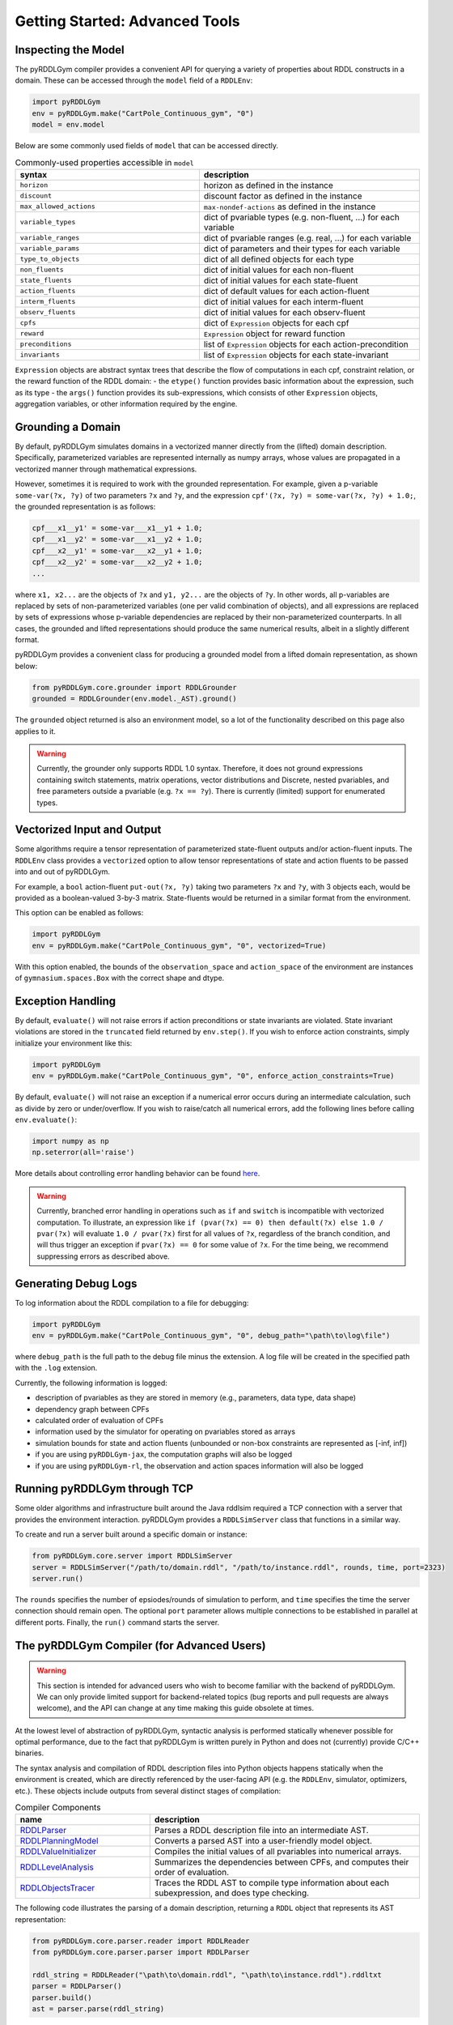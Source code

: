 Getting Started: Advanced Tools
===============

Inspecting the Model
-------------------

The pyRDDLGym compiler provides a convenient API for querying a variety of properties about RDDL constructs in a domain.
These can be accessed through the ``model`` field of a ``RDDLEnv``:

.. code-block:: python
	
    import pyRDDLGym
    env = pyRDDLGym.make("CartPole_Continuous_gym", "0")
    model = env.model

Below are some commonly used fields of ``model`` that can be accessed directly.
	
.. list-table:: Commonly-used properties accessible in ``model``
   :widths: 50 60
   :header-rows: 1
   
   * - syntax
     - description
   * - ``horizon``
     - horizon as defined in the instance
   * - ``discount``
     - discount factor as defined in the instance
   * - ``max_allowed_actions``
     - ``max-nondef-actions`` as defined in the instance
   * - ``variable_types``
     - dict of pvariable types (e.g. non-fluent, ...) for each variable
   * - ``variable_ranges``
     - dict of pvariable ranges (e.g. real, ...) for each variable
   * - ``variable_params``
     - dict of parameters and their types for each variable
   * - ``type_to_objects``
     - dict of all defined objects for each type
   * - ``non_fluents``
     - dict of initial values for each non-fluent
   * - ``state_fluents``
     - dict of initial values for each state-fluent
   * - ``action_fluents``
     - dict of default values for each action-fluent
   * - ``interm_fluents``
     - dict of initial values for each interm-fluent
   * - ``observ_fluents``
     - dict of initial values for each observ-fluent
   * - ``cpfs``
     - dict of ``Expression`` objects for each cpf
   * - ``reward``
     - ``Expression`` object for reward function
   * - ``preconditions``
     - list of ``Expression`` objects for each action-precondition
   * - ``invariants``
     - list of ``Expression`` objects for each state-invariant

``Expression`` objects are abstract syntax trees that describe the flow of computations
in each cpf, constraint relation, or the reward function of the RDDL domain:
- the ``etype()`` function provides basic information about the expression, such as its type
- the ``args()`` function provides its sub-expressions, which consists of other ``Expression`` objects, aggregation variables, or other information required by the engine.

.. raw:: html 

   <a href="notebooks/extracting_info_from_compiled_model_with_pyrddlgym.html"> 
       <img src="_static/notebook_icon.png" alt="Jupyter Notebook" style="width:64px;height:64px;margin-right:5px;margin-top:5px;margin-bottom:5px;">
       Related example: Extracting information from the compiled planning problem.
   </a>
   
   
Grounding a Domain
------

By default, pyRDDLGym simulates domains in a vectorized manner directly from the (lifted) domain description. 
Specifically, parameterized variables are represented internally as numpy arrays,
whose values are propagated in a vectorized manner through mathematical expressions.

However, sometimes it is required to work with the grounded representation. For example, 
given a p-variable ``some-var(?x, ?y)`` of two parameters ``?x`` and ``?y``, and the expression
``cpf'(?x, ?y) = some-var(?x, ?y) + 1.0;``, the grounded representation is as follows:

.. code-block:: shell

    cpf___x1__y1' = some-var___x1__y1 + 1.0;
    cpf___x1__y2' = some-var___x1__y2 + 1.0;
    cpf___x2__y1' = some-var___x2__y1 + 1.0;
    cpf___x2__y2' = some-var___x2__y2 + 1.0;
    ...

where ``x1, x2...`` are the objects of ``?x`` and ``y1, y2...`` are the objects of ``?y``.
In other words, all p-variables are replaced by sets of non-parameterized variables (one per valid combination of objects),
and all expressions are replaced by sets of expressions whose p-variable dependencies are replaced by their non-parameterized
counterparts. In all cases, the grounded and lifted representations should produce the same numerical results, 
albeit in a slightly different format.
 
pyRDDLGym provides a convenient class for producing a grounded model from a lifted domain representation, as shown below:

.. code-block:: python
    
    from pyRDDLGym.core.grounder import RDDLGrounder
    grounded = RDDLGrounder(env.model._AST).ground()

The ``grounded`` object returned is also an environment model, so a lot of the functionality described on this page also applies to it.

.. warning::
   Currently, the grounder only supports RDDL 1.0 syntax. Therefore, it does not ground
   expressions containing switch statements, matrix operations, vector distributions and Discrete, 
   nested pvariables, and free parameters outside a pvariable (e.g. ``?x == ?y``). 
   There is currently (limited) support for enumerated types.

.. raw:: html 

   <a href="notebooks/grounding_a_problem_with_pyrddlgym.html"> 
       <img src="_static/notebook_icon.png" alt="Jupyter Notebook" style="width:64px;height:64px;margin-right:5px;margin-top:5px;margin-bottom:5px;">
       Related example: Grounding a problem in pyRDDLGym.
   </a>
   
   
Vectorized Input and Output
-------------------

Some algorithms require a tensor representation of parameterized state-fluent outputs and/or action-fluent inputs. 
The ``RDDLEnv`` class provides a ``vectorized`` option
to allow tensor representations of state and action fluents to be passed into and out of pyRDDLGym. 

For example, a ``bool`` action-fluent ``put-out(?x, ?y)`` taking two parameters 
``?x`` and ``?y``, with 3 objects each, would be provided as a boolean-valued 
3-by-3 matrix. State-fluents would be returned in a similar format from the environment.

This option can be enabled as follows:

.. code-block:: python
	
    import pyRDDLGym
    env = pyRDDLGym.make("CartPole_Continuous_gym", "0", vectorized=True)

With this option enabled, the bounds of the ``observation_space`` and ``action_space`` 
of the environment are instances of ``gymnasium.spaces.Box`` with the correct shape and dtype.

Exception Handling
------

By default, ``evaluate()`` will not raise errors if action preconditions or state invariants are violated.
State invariant violations are stored in the ``truncated`` field returned by ``env.step()``. 
If you wish to enforce action constraints, simply initialize your environment like this:

.. code-block:: python
	
    import pyRDDLGym
    env = pyRDDLGym.make("CartPole_Continuous_gym", "0", enforce_action_constraints=True)

By default, ``evaluate()`` will not raise an exception if a numerical error occurs during an intermediate calculation,
such as divide by zero or under/overflow. If you wish to raise/catch all numerical errors, add the following lines
before calling ``env.evaluate()``:

.. code-block:: python

    import numpy as np
    np.seterror(all='raise')

More details about controlling error handling behavior can be found 
`here <https://numpy.org/doc/stable/reference/generated/numpy.seterr.html>`_.

.. warning::
   Currently, branched error handling in operations such as ``if`` and ``switch`` 
   is incompatible with vectorized computation. To illustrate, an expression like
   ``if (pvar(?x) == 0) then default(?x) else 1.0 / pvar(?x)`` will evaluate ``1.0 / pvar(?x)`` first
   for all values of ``?x``, regardless of the branch condition, and will thus trigger an exception if ``pvar(?x) == 0``
   for some value of ``?x``. For the time being, we recommend suppressing errors as described above.

Generating Debug Logs
--------------------------

To log information about the RDDL compilation to a file for debugging:

.. code-block:: python
	
    import pyRDDLGym
    env = pyRDDLGym.make("CartPole_Continuous_gym", "0", debug_path="\path\to\log\file")

where ``debug_path`` is the full path to the debug file minus the extension.
A log file will be created in the specified path with the ``.log`` extension.

Currently, the following information is logged:

* description of pvariables as they are stored in memory (e.g., parameters, data type, data shape)
* dependency graph between CPFs
* calculated order of evaluation of CPFs
* information used by the simulator for operating on pvariables stored as arrays
* simulation bounds for state and action fluents (unbounded or non-box constraints are represented as [-inf, inf])
* if you are using ``pyRDDLGym-jax``, the computation graphs will also be logged
* if you are using ``pyRDDLGym-rl``, the observation and action spaces information will also be logged

Running pyRDDLGym through TCP
-------------------

Some older algorithms and infrastructure built around the Java rddlsim required 
a TCP connection with a server that provides the environment interaction.
pyRDDLGym provides a ``RDDLSimServer`` class that functions in a similar way.

To create and run a server built around a specific domain or instance:

.. code-block:: python
	
    from pyRDDLGym.core.server import RDDLSimServer	
    server = RDDLSimServer("/path/to/domain.rddl", "/path/to/instance.rddl", rounds, time, port=2323)
    server.run()	
	
The ``rounds`` specifies the number of epsiodes/rounds of simulation to perform,
and ``time`` specifies the time the server connection should remain open. The optional ``port``
parameter allows multiple connections to be established in parallel at different ports. 
Finally, the ``run()`` command starts the server.


The pyRDDLGym Compiler (for Advanced Users)
-------------------

.. warning::
   This section is intended for advanced users who wish to become familiar with the 
   backend of pyRDDLGym. We can only provide limited support for backend-related 
   topics (bug reports and pull requests are always welcome), 
   and the API can change at any time making this guide obsolete at times.

At the lowest level of abstraction of pyRDDLGym, syntactic analysis is performed statically whenever possible 
for optimal performance, due to the fact that pyRDDLGym is written purely in Python
and does not (currently) provide C/C++ binaries.

The syntax analysis and compilation of RDDL description files into Python objects 
happens statically when the environment is created, which are directly referenced 
by the user-facing API (e.g. the ``RDDLEnv``, simulator, optimizers, etc.). 
These objects include outputs from several distinct stages of compilation:

.. list-table:: Compiler Components
   :widths: 60 120
   :header-rows: 1
   
   * - name 
     - description
   * - `RDDLParser <https://github.com/pyrddlgym-project/pyRDDLGym/blob/main/pyRDDLGym/core/parser/parser.py>`_
     - Parses a RDDL description file into an intermediate AST.
   * - `RDDLPlanningModel <https://github.com/pyrddlgym-project/pyRDDLGym/blob/main/pyRDDLGym/core/compiler/model.py>`_
     - Converts a parsed AST into a user-friendly model object.
   * - `RDDLValueInitializer <https://github.com/pyrddlgym-project/pyRDDLGym/blob/main/pyRDDLGym/core/compiler/initializer.py>`_
     - Compiles the initial values of all pvariables into numerical arrays.
   * - `RDDLLevelAnalysis <https://github.com/pyrddlgym-project/pyRDDLGym/blob/main/pyRDDLGym/core/compiler/levels.py>`_
     - Summarizes the dependencies between CPFs, and computes their order of evaluation.
   * - `RDDLObjectsTracer <https://github.com/pyrddlgym-project/pyRDDLGym/blob/main/pyRDDLGym/core/compiler/tracer.py>`_
     - Traces the RDDL AST to compile type information about each subexpression, and does type checking.

The following code illustrates the parsing of a domain description, 
returning a ``RDDL`` object that represents its AST representation:

.. code-block:: python
    
    from pyRDDLGym.core.parser.reader import RDDLReader	
    from pyRDDLGym.core.parser.parser import RDDLParser
    
    rddl_string = RDDLReader("\path\to\domain.rddl", "\path\to\instance.rddl").rddltxt
    parser = RDDLParser()
    parser.build()
    ast = parser.parse(rddl_string)

The AST can then be passed to a ``RDDLPlanningModel``, which compiles
the AST into a user-friendly API with accessible properties and functions 
for operating on and modifying the (lifted) domain:

.. code-block:: python

    from pyRDDLGym.core.compiler.model import RDDLLiftedModel	
    model = RDDLLiftedModel(ast)

It is now possible to extract the initial values of the pvariables by using a ``RDDLValueInitializer``,
which reads from the ``init-fluents`` block in the instance whenever possible, and
otherwise from the ``default`` values in the domain:

.. code-block:: python

    from pyRDDLGym.core.compiler.initializer import RDDLValueInitializer	
    values = RDDLValueInitializer(model).initialize()

It is also possible to compute the graph that summarizes the pvariables/CPFs on which each CPF depends,
and run a topological sort on the graph to determine the correct order of CPF evaluation:

.. code-block:: python

    from pyRDDLGym.core.compiler.levels import RDDLLevelAnalysis    
    sorter = RDDLLevelAnalysis(model)
    dependencies = sorter.build_call_graph()
    levels = sorter.compute_levels()

.. raw:: html 

   <a href="notebooks/analyzing_fluent_dependencies.html"> 
       <img src="_static/notebook_icon.png" alt="Jupyter Notebook" style="width:64px;height:64px;margin-right:5px;margin-top:5px;margin-bottom:5px;">
       Related example: Analyzing fluent dependencies and evaluation order.
   </a>
   
   
Finally, the code can be traced to compile static type information about each subexpression in the AST, which 
includes for example any free parameters in the scope of the subexpression and their types,
the type of the value returned by the subexpression during evaluation,
or information that is expensive to compute dynamically during simulation 
(e.g. instructions how to operate on pvariables stored as tensors):
 
.. code-block:: python
    
    from pyRDDLGym.core.compiler.tracer import RDDLObjectsTracer    
    trace_info = RDDLObjectsTracer(model, cpf_levels=levels).trace()

This creates an object of type ``RDDLTracedObjects`` which can be queried for 
compiled information about each subexpression in the AST, i.e.:

.. code-block:: python
    
    trace_info.cached_objects_in_scope(expr)   # list free parameters in scope
    trace_info.cached_object_type(expr)        # type of the value returned (None if primitive)
    trace_info.cached_is_fluent(expr)          # whether expr is fluent (returned value can change over time)
    trace_info.cached_sim_info(expr)           # low-level instructions for operating on returned value tensor

For debugging purposes, it is also possible to decompile the model representation
back into a RDDL language string:

.. code-block:: python

    from pyRDDLGym.core.debug.decompiler import RDDLDecompiler
    rddl_string = RDDLDecompiler().decompile_domain(model)

    
